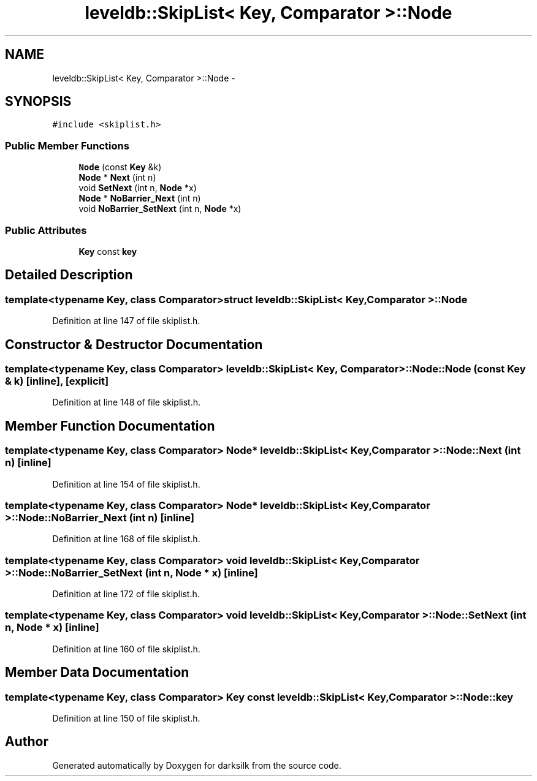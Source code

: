 .TH "leveldb::SkipList< Key, Comparator >::Node" 3 "Wed Feb 10 2016" "Version 1.0.0.0" "darksilk" \" -*- nroff -*-
.ad l
.nh
.SH NAME
leveldb::SkipList< Key, Comparator >::Node \- 
.SH SYNOPSIS
.br
.PP
.PP
\fC#include <skiplist\&.h>\fP
.SS "Public Member Functions"

.in +1c
.ti -1c
.RI "\fBNode\fP (const \fBKey\fP &k)"
.br
.ti -1c
.RI "\fBNode\fP * \fBNext\fP (int n)"
.br
.ti -1c
.RI "void \fBSetNext\fP (int n, \fBNode\fP *x)"
.br
.ti -1c
.RI "\fBNode\fP * \fBNoBarrier_Next\fP (int n)"
.br
.ti -1c
.RI "void \fBNoBarrier_SetNext\fP (int n, \fBNode\fP *x)"
.br
.in -1c
.SS "Public Attributes"

.in +1c
.ti -1c
.RI "\fBKey\fP const \fBkey\fP"
.br
.in -1c
.SH "Detailed Description"
.PP 

.SS "template<typename Key, class Comparator>struct leveldb::SkipList< Key, Comparator >::Node"

.PP
Definition at line 147 of file skiplist\&.h\&.
.SH "Constructor & Destructor Documentation"
.PP 
.SS "template<typename Key, class Comparator> \fBleveldb::SkipList\fP< \fBKey\fP, \fBComparator\fP >::Node::Node (const \fBKey\fP & k)\fC [inline]\fP, \fC [explicit]\fP"

.PP
Definition at line 148 of file skiplist\&.h\&.
.SH "Member Function Documentation"
.PP 
.SS "template<typename Key, class Comparator> \fBNode\fP* \fBleveldb::SkipList\fP< \fBKey\fP, \fBComparator\fP >::Node::Next (int n)\fC [inline]\fP"

.PP
Definition at line 154 of file skiplist\&.h\&.
.SS "template<typename Key, class Comparator> \fBNode\fP* \fBleveldb::SkipList\fP< \fBKey\fP, \fBComparator\fP >::Node::NoBarrier_Next (int n)\fC [inline]\fP"

.PP
Definition at line 168 of file skiplist\&.h\&.
.SS "template<typename Key, class Comparator> void \fBleveldb::SkipList\fP< \fBKey\fP, \fBComparator\fP >::Node::NoBarrier_SetNext (int n, \fBNode\fP * x)\fC [inline]\fP"

.PP
Definition at line 172 of file skiplist\&.h\&.
.SS "template<typename Key, class Comparator> void \fBleveldb::SkipList\fP< \fBKey\fP, \fBComparator\fP >::Node::SetNext (int n, \fBNode\fP * x)\fC [inline]\fP"

.PP
Definition at line 160 of file skiplist\&.h\&.
.SH "Member Data Documentation"
.PP 
.SS "template<typename Key, class Comparator> \fBKey\fP const \fBleveldb::SkipList\fP< \fBKey\fP, \fBComparator\fP >::Node::key"

.PP
Definition at line 150 of file skiplist\&.h\&.

.SH "Author"
.PP 
Generated automatically by Doxygen for darksilk from the source code\&.
